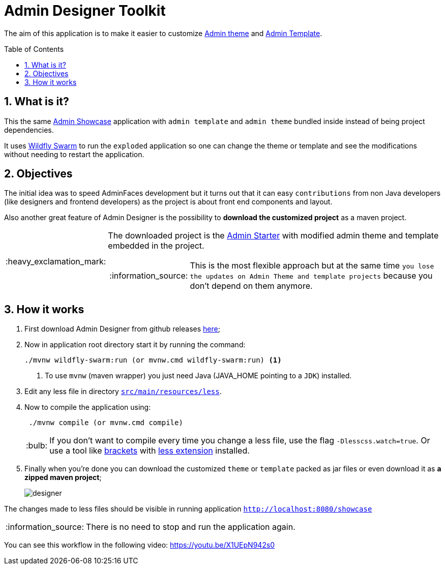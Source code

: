 = Admin Designer Toolkit
:page-layout: base
:toc: preamble
:source-language: java
:icons: font
:linkattrs:
:sectanchors:
:sectlink:
:numbered:

:doctype: book
:tip-caption: :bulb:
:note-caption: :information_source:
:important-caption: :heavy_exclamation_mark:
:caution-caption: :fire:
:warning-caption: :warning:


The aim of this application is to make it easier to customize http://github.com/adminfaces/admin-theme[Admin theme^] and http://github.com/adminfaces/admin-template[Admin Template].


== What is it?

This the same http://github.com/adminfaces/admin-showcase[Admin Showcase^] application with `admin template` and `admin theme` bundled inside instead of being project dependencies.

It uses http://wildfly-swarm.io/[Wildfly Swarm^] to run the `exploded` application so one can change the theme or template and see the modifications without needing to restart the application.  

== Objectives

The initial idea was to speed AdminFaces development but it turns out that it can easy `contributions` from non Java developers (like designers and frontend developers) as the project is about front end components and layout.

Also another great feature of Admin Designer is the possibility to *download the customized project* as a maven project.

[IMPORTANT]
====
The downloaded project is the https://github.com/adminfaces/admin-starter[Admin Starter^] with modified admin theme and template embedded in the project.

NOTE: This is the most flexible approach but at the same time `you lose the updates on Admin Theme and template projects` because you don't depend on them anymore.
====

== How it works


. First download Admin Designer from github releases https://github.com/adminfaces/admin-designer/releases[here^];

. Now in application root directory start it by running the command:
+
----
./mvnw wildfly-swarm:run (or mvnw.cmd wildfly-swarm:run) <1>
----
<1> To use `mvnw` (maven wrapper) you just need Java (JAVA_HOME pointing to a `JDK`) installed.
+
. Edit any less file in directory https://github.com/adminfaces/admin-designer/tree/master/src/main/resources/less[`src/main/resources/less`^].
. Now to compile the application using:
+
----
 ./mvnw compile (or mvnw.cmd compile)
----
TIP: If you don't want to compile every time you change a less file, use the flag `-Dlesscss.watch=true`. Or use a tool like http://brackets.io/[brackets^] with https://github.com/jdiehl/brackets-less-autocompile[less extension^] installed.
+
. Finally when you're done you can download the customized `theme` or `template` packed as jar files or even download it as *a zipped maven project*;
+
image::designer.png[]

The changes made to less files should be visible in running application `http://localhost:8080/showcase`

NOTE: There is no need to stop and run the application again.


You can see this workflow in the following video: https://youtu.be/X1UEpN942s0
